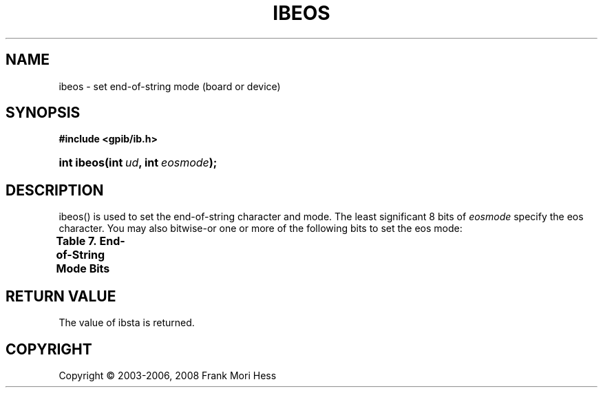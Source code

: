 '\" t
.\"     Title: ibeos
.\"    Author: Frank Mori Hess
.\" Generator: DocBook XSL Stylesheets vsnapshot <http://docbook.sf.net/>
.\"      Date: 10/04/2025
.\"    Manual: 	Traditional API Functions 
.\"    Source: linux-gpib 4.3.7
.\"  Language: English
.\"
.TH "IBEOS" "3" "10/04/2025" "linux-gpib 4.3.7" "Traditional API Functions"
.\" -----------------------------------------------------------------
.\" * Define some portability stuff
.\" -----------------------------------------------------------------
.\" ~~~~~~~~~~~~~~~~~~~~~~~~~~~~~~~~~~~~~~~~~~~~~~~~~~~~~~~~~~~~~~~~~
.\" http://bugs.debian.org/507673
.\" http://lists.gnu.org/archive/html/groff/2009-02/msg00013.html
.\" ~~~~~~~~~~~~~~~~~~~~~~~~~~~~~~~~~~~~~~~~~~~~~~~~~~~~~~~~~~~~~~~~~
.ie \n(.g .ds Aq \(aq
.el       .ds Aq '
.\" -----------------------------------------------------------------
.\" * set default formatting
.\" -----------------------------------------------------------------
.\" disable hyphenation
.nh
.\" disable justification (adjust text to left margin only)
.ad l
.\" -----------------------------------------------------------------
.\" * MAIN CONTENT STARTS HERE *
.\" -----------------------------------------------------------------
.SH "NAME"
ibeos \- set end\-of\-string mode (board or device)
.SH "SYNOPSIS"
.sp
.ft B
.nf
#include <gpib/ib\&.h>
.fi
.ft
.HP \w'int\ ibeos('u
.BI "int ibeos(int\ " "ud" ", int\ " "eosmode" ");"
.SH "DESCRIPTION"
.PP
ibeos() is used to set the end\-of\-string character and mode\&. The least significant 8 bits of
\fIeosmode\fR
specify the eos character\&. You may also bitwise\-or one or more of the following bits to set the eos mode:
.PP
.it 1 an-trap
.nr an-no-space-flag 1
.nr an-break-flag 1
.br
.B Table\ \&7.\ \&End\-of\-String Mode Bits
.TS
allbox expand tab(:);
lB lB lB.
T{
constant
T}:T{
value (hexadecimal)
T}:T{
meaning
T}
.T&
l l l
l l l
l l l.
T{
REOS
T}:T{
0x400
T}:T{
Enable termination of reads when eos character is received\&.
T}
T{
XEOS
T}:T{
0x800
T}:T{
Assert the EOI line whenever the eos character is sent during writes\&.
T}
T{
BIN
T}:T{
0x1000
T}:T{
Match eos character using all 8 bits (instead of only looking at
	the 7 least significant bits)\&.
T}
.TE
.sp 1
.SH "RETURN VALUE"
.PP
The value of
ibsta
is returned\&.
.SH "COPYRIGHT"
.br
Copyright \(co 2003-2006, 2008 Frank Mori Hess
.br
